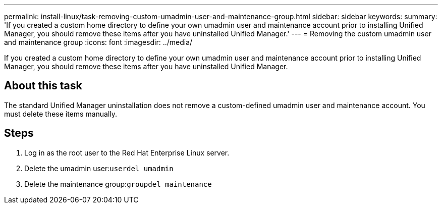 ---
permalink: install-linux/task-removing-custom-umadmin-user-and-maintenance-group.html
sidebar: sidebar
keywords: 
summary: 'If you created a custom home directory to define your own umadmin user and maintenance account prior to installing Unified Manager, you should remove these items after you have uninstalled Unified Manager.'
---
= Removing the custom umadmin user and maintenance group
:icons: font
:imagesdir: ../media/

[.lead]
If you created a custom home directory to define your own umadmin user and maintenance account prior to installing Unified Manager, you should remove these items after you have uninstalled Unified Manager.

== About this task

The standard Unified Manager uninstallation does not remove a custom-defined umadmin user and maintenance account. You must delete these items manually.

== Steps

. Log in as the root user to the Red Hat Enterprise Linux server.
. Delete the umadmin user:``userdel umadmin``
. Delete the maintenance group:``groupdel maintenance``
